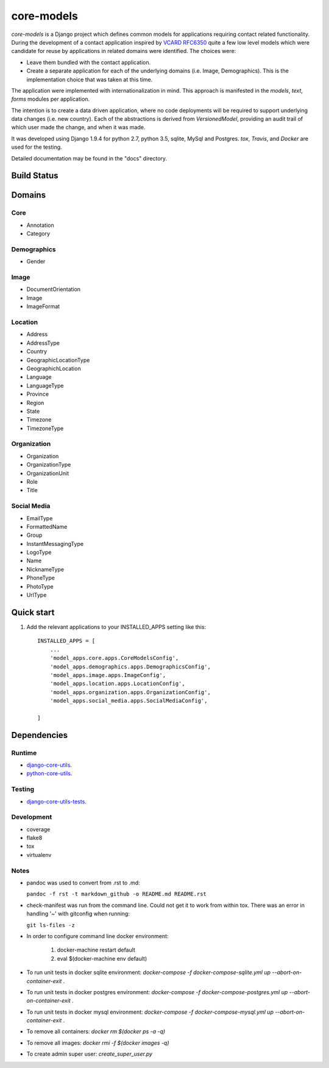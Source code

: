 ===========
core-models
===========

*core-models* is a Django project which defines common models for applications
requiring contact related functionality.  During the development of a contact
application inspired  by  `VCARD RFC6350  <https://tools.ietf.org/html/rfc6350/>`_
quite a few low level models which were candidate for reuse by
applications in related domains were identified.  The  choices were:

* Leave them bundled with the contact application.
* Create a separate application for each of the underlying domains (i.e. Image, Demographics).
  This is the implementation choice that was taken at this time.

The application were implemented with internationalization in mind.  This approach is
manifested in the *models*, *text*, *forms* modules per application.

The intention is to create a data driven application, where no code deployments will be required
to support underlying data changes (i.e. new country).  Each of the abstractions is derived from
*VersionedModel*, providing an audit trail of which user made the change, and when it was made. 

It was developed using Django 1.9.4 for python 2.7, python 3.5, sqlite, MySql and Postgres.
*tox*, *Travis*, and *Docker* are used for the testing.

Detailed documentation may be found in the "docs" directory.

Build Status
------------

.. image:: https://travis-ci.org/ajaniv/django-core-utils.svg?branch=master
    :target: https://travis-ci.org/ajaniv/django-core-utils

Domains
-------

Core
^^^^
* Annotation
* Category

Demographics
^^^^^^^^^^^^

* Gender

Image
^^^^^
* DocumentOrientation
* Image
* ImageFormat


Location
^^^^^^^^
* Address
* AddressType
* Country
* GeographicLocationType
* GeographichLocation
* Language
* LanguageType
* Province
* Region
* State
* Timezone
* TimezoneType


Organization
^^^^^^^^^^^^
* Organization
* OrganizationType
* OrganizationUnit
* Role
* Title


Social Media
^^^^^^^^^^^^
* EmailType
* FormattedName
* Group
* InstantMessagingType
* LogoType
* Name
* NicknameType
* PhoneType
* PhotoType
* UrlType



Quick start
-----------

1. Add the relevant applications to your INSTALLED_APPS setting like this::

    INSTALLED_APPS = [
        ...
        'model_apps.core.apps.CoreModelsConfig',
    	'model_apps.demographics.apps.DemographicsConfig',
    	'model_apps.image.apps.ImageConfig',
    	'model_apps.location.apps.LocationConfig',
    	'model_apps.organization.apps.OrganizationConfig',
    	'model_apps.social_media.apps.SocialMediaConfig',
       
    ]
    
    
Dependencies
------------

Runtime
^^^^^^^
* `django-core-utils  <https://github.com/ajaniv/django-core-utils/>`_.
* `python-core-utils  <https://github.com/ajaniv/python-core-utils/>`_.


Testing
^^^^^^^
* `django-core-utils-tests  <https://github.com/ajaniv/django-core-utils-tests/>`_.


Development
^^^^^^^^^^^

* coverage
* flake8
* tox
* virtualenv

Notes
^^^^^

* pandoc was used to convert from .rst to .md:

  ``pandoc -f rst -t markdown_github -o README.md README.rst``
  
* check-manifest was run from the command line.  Could not get it
  to work from within tox.  There was an error in handling '~'
  with gitconfig when running:
  
  ``git ls-files -z``    
  
* In order to configure command line docker environment:

    #. docker-machine restart default
    #. eval $(docker-machine env default)

* To run unit tests in docker sqlite environment: `docker-compose -f docker-compose-sqlite.yml up --abort-on-container-exit` .
* To run unit tests in docker postgres environment: `docker-compose -f docker-compose-postgres.yml up --abort-on-container-exit` .
* To run unit tests in docker mysql environment: `docker-compose -f docker-compose-mysql.yml up --abort-on-container-exit` .
* To remove all containers: `docker rm $(docker ps -a -q)`
* To remove all images: `docker rmi -f $(docker images -q)`
* To create admin super user: `create_super_user.py`